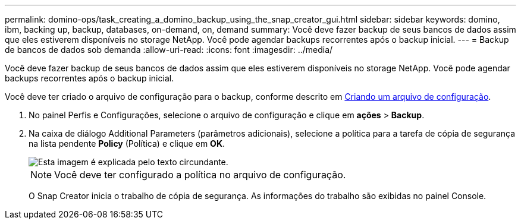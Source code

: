 ---
permalink: domino-ops/task_creating_a_domino_backup_using_the_snap_creator_gui.html 
sidebar: sidebar 
keywords: domino, ibm, backing up, backup, databases, on-demand, on, demand 
summary: Você deve fazer backup de seus bancos de dados assim que eles estiverem disponíveis no storage NetApp. Você pode agendar backups recorrentes após o backup inicial. 
---
= Backup de bancos de dados sob demanda
:allow-uri-read: 
:icons: font
:imagesdir: ../media/


[role="lead"]
Você deve fazer backup de seus bancos de dados assim que eles estiverem disponíveis no storage NetApp. Você pode agendar backups recorrentes após o backup inicial.

Você deve ter criado o arquivo de configuração para o backup, conforme descrito em xref:task_using_the_gui_to_create_a_configuration_file.adoc[Criando um arquivo de configuração].

. No painel Perfis e Configurações, selecione o arquivo de configuração e clique em *ações* > *Backup*.
. Na caixa de diálogo Additional Parameters (parâmetros adicionais), selecione a política para a tarefa de cópia de segurança na lista pendente *Policy* (Política) e clique em *OK*.
+
image::../media/scfw_domino_select_a_policy.gif[Esta imagem é explicada pelo texto circundante.]

+

NOTE: Você deve ter configurado a política no arquivo de configuração.

+
O Snap Creator inicia o trabalho de cópia de segurança. As informações do trabalho são exibidas no painel Console.


